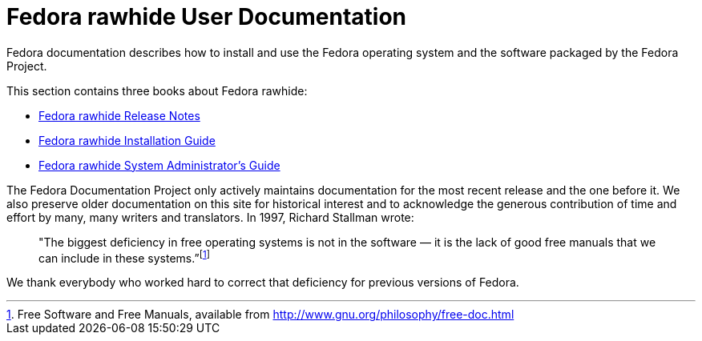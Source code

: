 = Fedora rawhide User Documentation

Fedora documentation describes how to install and use the Fedora operating system and the software packaged by the Fedora Project.

This section contains three books about Fedora rawhide:

* xref:rawhide@fedora:release-notes:index.adoc[Fedora rawhide Release Notes]
* xref:rawhide@fedora:install-guide:index.adoc[Fedora rawhide Installation Guide]
* xref:rawhide@fedora:system-administrators-guide:index.adoc[Fedora rawhide System Administrator’s Guide]

The Fedora Documentation Project only actively maintains documentation for the most recent release and the one before it.
We also preserve older documentation on this site for historical interest and to acknowledge the generous contribution of time and effort by many, many writers and translators.
In 1997, Richard Stallman wrote:

____
"The biggest deficiency in free operating systems is not in the software — it is the lack of good free manuals that we can include in these systems.”footnote:[Free Software and Free Manuals, available from link:http://www.gnu.org/philosophy/free-doc.html[]]
____

We thank everybody who worked hard to correct that deficiency for previous versions of Fedora.
